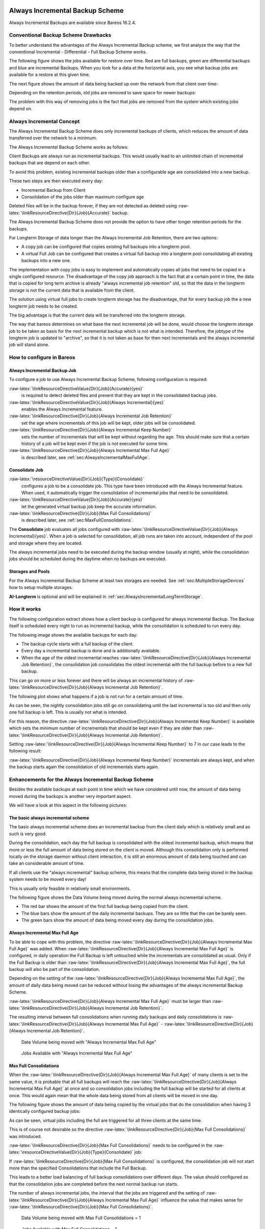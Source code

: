.. _sec:alwaysincremental:

Always Incremental Backup Scheme
================================

.. index:: General; Always Incremental 

Always Incremental Backups are available since Bareos
16.2.4.

Conventional Backup Scheme Drawbacks
------------------------------------

.. index:: General; Retention 

To better understand the advantages of the Always Incremental Backup
scheme, we first analyze the way that the conventional Incremental -
Differential - Full Backup Scheme works.

The following figure shows the jobs available for restore over time. Red
are full backups, green are differential backups and blue are
incremental Backups. When you look for a data at the horizontal axis,
you see what backup jobs are available for a restore at this given time.

|image|

The next figure shows the amount of data being backed up over the
network from that client over time:

|image|

Depending on the retention periods, old jobs are removed to save space
for newer backups:

|image|

The problem with this way of removing jobs is the fact that jobs are
removed from the system which existing jobs depend on.

Always Incremental Concept
--------------------------

The Always Incremental Backup Scheme does only incremental backups of
clients, which reduces the amount of data transferred over the network
to a minimum.

.. raw:: latex

   \limitation*{Always Incremental Backup}{Only suitable for file based backups}{%
   Always Incremental backups are only suitable for file based backups. Other data can not be combined on the server side (e.g. vmware plugings, NDMP, ...)
   }

The Always Incremental Backup Scheme works as follows:

Client Backups are always run as incremental backups. This would usually
lead to an unlimited chain of incremental backups that are depend on
each other.

To avoid this problem, existing incremental backups older than a
configurable age are consolidated into a new backup.

These two steps are then executed every day:

-  Incremental Backup from Client

-  Consolidation of the jobs older than maximum configure age

Deleted files will be in the backup forever, if they are not detected as
deleted using :raw-latex:`\linkResourceDirective{Dir}{Job}{Accurate}`
backup.

The Always Incremental Backup Scheme does not provide the option to have
other longer retention periods for the backups.

For Longterm Storage of data longer than the Always Incremental Job
Retention, there are two options:

-  A copy job can be configured that copies existing full backups into a
   longterm pool.

-  A virtual Full Job can be configured that creates a virtual full
   backup into a longterm pool consolidating all existing backups into a
   new one.

The implementation with copy jobs is easy to implement and automatically
copies all jobs that need to be copied in a single configured resource.
The disadvantage of the copy job approach is the fact that at a certain
point in time, the data that is copied for long term archive is already
"always incremental job retention" old, so that the data in the longterm
storage is not the current data that is available from the client.

The solution using virtual full jobs to create longterm storage has the
disadvantage, that for every backup job the a new longterm job needs to
be created.

The big advantage is that the current data will be transferred into the
longterm storage.

The way that bareos determines on what base the next incremental job
will be done, would choose the longterm storage job to be taken as basis
for the next incremental backup which is not what is intended.
Therefore, the jobtype of the longterm job is updated to "archive", so
that it is not taken as base for then next incrementals and the always
incremental job will stand alone.

How to configure in Bareos
--------------------------

Always Incremental Backup Job
~~~~~~~~~~~~~~~~~~~~~~~~~~~~~

To configure a job to use Always Incremental Backup Scheme, following
configuration is required:

.. raw:: latex

   \begin{bareosConfigResource}{bareos-dir}{job}{example}
   Job {
       ...
       Accurate = yes
       Always Incremental = yes
       Always Incremental Job Retention = <timespec>
       Always Incremental Keep Number = <number>
       ...
   }
   \end{bareosConfigResource}

:raw-latex:`\linkResourceDirectiveValue{Dir}{Job}{Accurate}{yes}`
    is required to detect deleted files and prevent that they are kept
    in the consolidated backup jobs.

:raw-latex:`\linkResourceDirectiveValue{Dir}{Job}{Always Incremental}{yes}`
    enables the Always Incremental feature.

:raw-latex:`\linkResourceDirective{Dir}{Job}{Always Incremental Job Retention}`
    set the age where incrementals of this job will be kept, older jobs
    will be consolidated.

:raw-latex:`\linkResourceDirective{Dir}{Job}{Always Incremental Keep Number}`
    sets the number of incrementals that will be kept without regarding
    the age. This should make sure that a certain history of a job will
    be kept even if the job is not executed for some time.

:raw-latex:`\linkResourceDirective{Dir}{Job}{Always Incremental Max Full Age}`
    is described later, see
    :ref:`sec:AlwaysIncrementalMaxFullAge`.

Consolidate Job
~~~~~~~~~~~~~~~

.. raw:: latex

   \begin{bareosConfigResource}{bareos-dir}{job}{Consolidate}
   Job {
       Name = "Consolidate"
       Type = "Consolidate"
       Accurate = "yes"
       JobDefs = "DefaultJob"
   }
   \end{bareosConfigResource}

:raw-latex:`\resourceDirectiveValue{Dir}{Job}{Type}{Consolidate}`
    configures a job to be a consolidate job. This type have been
    introduced with the Always Incremental feature. When used, it
    automatically trigger the consolidation of incremental jobs that
    need to be consolidated.

:raw-latex:`\linkResourceDirectiveValue{Dir}{Job}{Accurate}{yes}`
    let the generated virtual backup job keep the accurate information.

:raw-latex:`\linkResourceDirective{Dir}{Job}{Max Full Consolidations}`
    is described later, see
    :ref:`sec:MaxFullConsolidations`.

The **Consolidate** job evaluates all jobs configured
with
:raw-latex:`\linkResourceDirectiveValue{Dir}{Job}{Always Incremental}{yes}`.
When a job is selected for consolidation, all job runs are taken into
account, independent of the pool and storage where they are located.

The always incremental jobs need to be executed during the backup window
(usually at night), while the consolidation jobs should be scheduled
during the daytime when no backups are executed.

.. raw:: latex

   \warning{All Bareos job resources have some required directives, e.g. \linkResourceDirective{Dir}{Job}{Client}.
   Even so, none other than the mentioned directives are evaluated by a \resourceDirectiveValue{Dir}{Job}{Type}{Consolidate},
   they still have to be defined.
   Normally all required directives are already set in \resourceDirectiveValue{Dir}{Job}{Job Defs}{DefaultJob}.
   If not, you have to add them. You can use arbitrary, but valid values.}

Storages and Pools
~~~~~~~~~~~~~~~~~~

For the Always Incremental Backup Scheme at least two storages are
needed. See :ref:`sec:MultipleStorageDevices` how to
setup multiple storages.

.. raw:: latex

   \begin{bareosConfigResource}{bareos-dir}{pool}{AI-Incremental}
   Pool {
     Name = AI-Incremental
     Pool Type = Backup
     Recycle = yes                       # Bareos can automatically recycle Volumes
     Auto Prune = yes                    # Prune expired volumes
     Volume Retention = 360 days         # How long should jobs be kept?
     Maximum Volume Bytes = 50G          # Limit Volume size to something reasonable
     Label Format = "AI-Incremental-"
     Volume Use Duration = 23h
     Storage = File1
     Next Pool = AI-Consolidated         # consolidated jobs go to this pool
   }
   \end{bareosConfigResource}

.. raw:: latex

   \begin{bareosConfigResource}{bareos-dir}{pool}{AI-Consolidated}
   Pool {
     Name = AI-Consolidated
     Pool Type = Backup
     Recycle = yes                       # Bareos can automatically recycle Volumes
     Auto Prune = yes                    # Prune expired volumes
     Volume Retention = 360 days         # How long should jobs be kept?
     Maximum Volume Bytes = 50G          # Limit Volume size to something reasonable
     Label Format = "AI-Consolidated-"
     Volume Use Duration = 23h
     Storage = File2
     Next Pool = AI-Longterm             # copy jobs write to this pool
   }
   \end{bareosConfigResource}

.. raw:: latex

   \begin{bareosConfigResource}{bareos-dir}{pool}{AI-Longterm}
   Pool {
     Name = AI-Longterm
     Pool Type = Backup
     Recycle = yes                       # Bareos can automatically recycle Volumes
     Auto Prune = yes                    # Prune expired volumes
     Volume Retention = 10 years         # How long should jobs be kept?
     Maximum Volume Bytes = 50G          # Limit Volume size to something reasonable
     Label Format = "AI-Longterm-"
     Volume Use Duration = 23h
     Storage = File1
   }
   \end{bareosConfigResource}

**AI-Longterm** is optional and will be explained in
:ref:`sec:AlwaysIncrementalLongTermStorage`.

How it works
------------

The following configuration extract shows how a client backup is
configured for always incremental Backup. The Backup itself is scheduled
every night to run as incremental backup, while the consolidation is
scheduled to run every day.

.. raw:: latex

   \begin{bareosConfigResource}{bareos-dir}{job}{BackupClient1}
   Job {
       Name = "BackupClient1"
       JobDefs = "DefaultJob"

       # Always incremental settings
       AlwaysIncremental = yes
       AlwaysIncrementalJobRetention = 7 days

       Accurate = yes

       Pool = AI-Incremental
       Full Backup Pool = AI-Consolidated
   }
   \end{bareosConfigResource}

.. raw:: latex

   \begin{bareosConfigResource}{bareos-dir}{job}{Consolidate}
   Job {
       Name = "Consolidate"
       Type = "Consolidate"
       Accurate = "yes"
       JobDefs = "DefaultJob"
   }
   \end{bareosConfigResource}

The following image shows the available backups for each day:

|image|

-  The backup cycle starts with a full backup of the client.

-  Every day a incremental backup is done and is additionally available.

-  When the age of the oldest incremental reaches
   :raw-latex:`\linkResourceDirective{Dir}{Job}{Always Incremental Job Retention}`,
   the consolidation job consolidates the oldest incremental with the
   full backup before to a new full backup.

This can go on more or less forever and there will be always an
incremental history of
:raw-latex:`\linkResourceDirective{Dir}{Job}{Always Incremental Job Retention}`.

The following plot shows what happens if a job is not run for a certain
amount of time.

|image|

As can be seen, the nightly consolidation jobs still go on consolidating
until the last incremental is too old and then only one full backup is
left. This is usually not what is intended.

For this reason, the directive
:raw-latex:`\linkResourceDirective{Dir}{Job}{Always Incremental Keep Number}`
is available which sets the minimum number of incrementals that should
be kept even if they are older than
:raw-latex:`\linkResourceDirective{Dir}{Job}{Always Incremental Job Retention}`.

Setting
:raw-latex:`\linkResourceDirective{Dir}{Job}{Always Incremental Keep Number}`
to 7 in our case leads to the following result:

|image|

:raw-latex:`\linkResourceDirective{Dir}{Job}{Always Incremental Keep Number}`
incrementals are always kept, and when the backup starts again the
consolidation of old incrementals starts again.

Enhancements for the Always Incremental Backup Scheme
-----------------------------------------------------

Besides the available backups at each point in time which we have
considered until now, the amount of data being moved during the backups
is another very important aspect.

We will have a look at this aspect in the following pictures:

The basic always incremental scheme
~~~~~~~~~~~~~~~~~~~~~~~~~~~~~~~~~~~

The basic always incremental scheme does an incremental backup from the
client daily which is relatively small and as such is very good.

During the consolidation, each day the full backup is consolidated with
the oldest incremental backup, which means that more or less the full
amount of data being stored on the client is moved. Although this
consolidation only is performed locally on the storage daemon without
client interaction, it is still an enormous amount of data being touched
and can take an considerable amount of time.

If all clients use the "always incremental" backup scheme, this means
that the complete data being stored in the backup system needs to be
moved every day!

This is usually only feasible in relatively small environments.

The following figure shows the Data Volume being moved during the normal
always incremental scheme.

-  The red bar shows the amount of the first full backup being copied
   from the client.

-  The blue bars show the amount of the daily incremental backups. They
   are so little that the can be barely seen.

-  The green bars show the amount of data being moved every day during
   the consolidation jobs.

|image|

.. _sec:AlwaysIncrementalMaxFullAge:

Always Incremental Max Full Age
~~~~~~~~~~~~~~~~~~~~~~~~~~~~~~~

To be able to cope with this problem, the directive
:raw-latex:`\linkResourceDirective{Dir}{Job}{Always Incremental Max Full Age}`
was added. When
:raw-latex:`\linkResourceDirective{Dir}{Job}{Always Incremental Max Full Age}`
is configured, in daily operation the Full Backup is left untouched
while the incrementals are consolidated as usual. Only if the Full
Backup is older than
:raw-latex:`\linkResourceDirective{Dir}{Job}{Always Incremental Max Full Age}`,
the full backup will also be part of the consolidation.

Depending on the setting of the
:raw-latex:`\linkResourceDirective{Dir}{Job}{Always Incremental Max Full Age}`,
the amount of daily data being moved can be reduced without losing the
advantages of the always incremental Backup Scheme.

:raw-latex:`\linkResourceDirective{Dir}{Job}{Always Incremental Max Full Age}`
must be larger than
:raw-latex:`\linkResourceDirective{Dir}{Job}{Always Incremental Job Retention}`.

The resulting interval between full consolidations when running daily
backups and daily consolidations is
:raw-latex:`\linkResourceDirective{Dir}{Job}{Always Incremental Max Full Age}`
-
:raw-latex:`\linkResourceDirective{Dir}{Job}{Always Incremental Job Retention}`.

.. raw:: latex

   \centering

.. figure:: \idir always-incremental-jobdata-AlwaysIncrementalMaxFullAge_21_days
   :alt: Data Volume being moved with "Always Incremental Max Full Age"

   Data Volume being moved with "Always Incremental Max Full Age"

.. raw:: latex

   \centering

.. figure:: \idir always-incremental-jobs_available-AlwaysIncrementalMaxFullAge_21_days
   :alt: Jobs Available with "Always Incremental Max Full Age"

   Jobs Available with "Always Incremental Max Full Age"

.. _sec:MaxFullConsolidations:

Max Full Consolidations
~~~~~~~~~~~~~~~~~~~~~~~

When the
:raw-latex:`\linkResourceDirective{Dir}{Job}{Always Incremental Max Full Age}`
of many clients is set to the same value, it is probable that all full
backups will reach the
:raw-latex:`\linkResourceDirective{Dir}{Job}{Always Incremental Max Full Age}`
at once and so consolidation jobs including the full backup will be
started for all clients at once. This would again mean that the whole
data being stored from all clients will be moved in one day.

The following figure shows the amount of data being copied by the
virtual jobs that do the consolidation when having 3 identically
configured backup jobs:

|image|

As can be seen, virtual jobs including the full are triggered for all
three clients at the same time.

This is of course not desirable so the directive
:raw-latex:`\linkResourceDirective{Dir}{Job}{Max Full Consolidations}`
was introduced.

:raw-latex:`\linkResourceDirective{Dir}{Job}{Max Full Consolidations}`
needs to be configured in the
:raw-latex:`\resourceDirectiveValue{Dir}{Job}{Type}{Consolidate}` job:

.. raw:: latex

   \begin{bareosConfigResource}{bareos-dir}{job}{Consolidate}
   Job {
       Name = "Consolidate"
       Type = "Consolidate"
       Accurate = "yes"
       JobDefs = "DefaultJob"

       Max Full Consolidations = 1
   }
   \end{bareosConfigResource}

If
:raw-latex:`\linkResourceDirective{Dir}{Job}{Max Full Consolidations}`
is configured, the consolidation job will not start more than the
specified Consolidations that include the Full Backup.

This leads to a better load balancing of full backup consolidations over
different days. The value should configured so that the consolidation
jobs are completed before the next normal backup run starts.

The number of always incremental jobs, the interval that the jobs are
triggered and the setting of
:raw-latex:`\linkResourceDirective{Dir}{Job}{Always Incremental Max Full Age}`
influence the value that makes sense for
:raw-latex:`\linkResourceDirective{Dir}{Job}{Max Full Consolidations}`.

.. raw:: latex

   \centering

.. figure:: \idir jobdata_multiple_clients_maxfullconsilidate
   :alt: Data Volume being moved with Max Full Consolidations = 1

   Data Volume being moved with Max Full Consolidations = 1

.. raw:: latex

   \centering

.. figure:: \idir jobs_available_multiple_clients_maxfullconsolidate
   :alt: Jobs Available with Max Full Consolidations = 1

   Jobs Available with Max Full Consolidations = 1

.. _sec:AlwaysIncrementalLongTermStorage:

Long Term Storage of Always Incremental Jobs
--------------------------------------------

What is missing in the always incremental backup scheme in comparison to
the traditional "Incremental Differential Full" scheme is the option to
store a certain job for a longer time.

When using always incremental, the usual maximum age of data stored
during the backup cycle is
:raw-latex:`\linkResourceDirective{Dir}{Job}{Always Incremental Job Retention}`.

Usually, it is desired to be able to store a certain backup for a longer
time, e.g. monthly a backup should be kept for half a year.

There are two options to achieve this goal.

Copy Jobs
~~~~~~~~~

The configuration of archiving via copy job is simple, just configure a
copy job that copies over the latest full backup at that point in time.

As all full backups go into the **AI-Consolidated**, we
just copy all uncopied backups in the
**AI-Consolidated** to a longterm pool:

.. raw:: latex

   \begin{bareosConfigResource}{bareos-dir}{job}{CopyLongtermFull}
   Job {
     Name = "CopyLongtermFull"
     Schedule = LongtermFull
     Type = Copy
     Level = Full
     Pool = AI-Consolidated
     Selection Type = PoolUncopiedJobs
     Messages = Standard
   }
   \end{bareosConfigResource}

As can be seen in the plot, the copy job creates a copy of the current
full backup that is available and is already 7 days old.

|image|

The other disadvantage is, that it copies all jobs, not only the virtual
full jobs. It also includes the virtual incremental jobs from this pool.

Virtual Full Jobs
~~~~~~~~~~~~~~~~~

The alternative to Copy Jobs is creating a virtual Full Backup Job when
the data should be stored in a long-term pool.

.. raw:: latex

   \begin{bareosConfigResource}{bareos-dir}{job}{VirtualLongtermFull}
   Job {
     Name = "VirtualLongtermFull"
     Client = bareos-fd
     FileSet = SelfTest
     Schedule = LongtermFull
     Type = Backup
     Level = VirtualFull
     Pool = AI-Consolidated
     Messages = Standard

     Priority = 13                 # run after  Consolidate
     Run Script {
           console = "update jobid=%i jobtype=A"
           Runs When = After
           Runs On Client = No
           Runs On Failure = No
     }
   }
   \end{bareosConfigResource}

To make sure the longterm
:raw-latex:`\resourceDirectiveValue{Dir}{Job}{Level}{VirtualFull}` is
not taken as base for the next incrementals, the job type of the copied
job is set to
:raw-latex:`\resourceDirectiveValue{Dir}{Job}{Type}{Archive}` with the
:raw-latex:`\linkResourceDirective{Dir}{Job}{Run Script}`.

As can be seen on the plot, the
:raw-latex:`\resourceDirectiveValue{Dir}{Job}{Level}{VirtualFull}`
archives the current data, i.e. it consolidates the full and all
incrementals that are currently available.

|image|

How to manually transfer data/volumes
=====================================

The always incremental backup scheme minimizes the amount of data that
needs to be transferred over the wire.

This makes it possible to backup big filesystems over small bandwidths.

The only challenge is to do the first full backup.

The easiest way to transfer the data is to copy it to a portable data
medium (or even directly store it on there) and import the data into the
local bareos catalog as if it was backed up from the original client.

This can be done in two ways

#. Install a storage daemon in the remote location that needs to be
   backed up and connect it to the main director. This makes it easy to
   make a local backup in the remote location and then transfer the
   volumes to the local storage. For this option the communication
   between the local director and the remote storage daemon needs to be
   possible.

   |image|

#. Install a director and a storage daemon in the remote location. This
   option means that the backup is done completely independent from the
   local director and only the volume is then transferred and needs to
   be imported afterwards.

   |image|

Import Data from a Remote Storage Daemon
----------------------------------------

First setup client, fileset, job and schedule as needed for a always
incremental backup of the remote client.

Run the first backup but make sure that you choose the remote storage to
be used.

.. raw:: latex

   \begin{bconsole}{run}
   *run job=BackupClient-remote level=Full storage=File-remote
   \end{bconsole}

Transport the volumes that were used for that backup over to the local
storage daemon and make them available to the local storage daemon. This
can be either by putting the tapes into the local changer or by storing
the file volumes into the local file volume directory.

If copying a volume to the local storage directory make sure that the
file rights are correct.

Now tell the director that the volume now belongs to the local storage
daemon.

List volumes shows that the volumes used still belong to the remote
storage:

.. raw:: latex

   \begin{bconsole}{list volumes}
   *<input>list volumes</input>
   .....
   Pool: Full
   +---------+------------+-----------+---------+----------+----------+--------------+---------+------+-----------+-----------+---------------------+-------------+
   | MediaId | VolumeName | VolStatus | Enabled | VolBytes | VolFiles | VolRetention | Recycle | Slot | InChanger | MediaType | LastWritten         | Storage     |
   +---------+------------+-----------+---------+----------+----------+--------------+---------+------+-----------+-----------+---------------------+-------------+
   | 1       | Full-0001  | Append    | 1       | 38600329 | 0        | 31536000     | 1       | 0    | 0         | File      | 2016-07-28 14:00:47 | File-remote |
   +---------+------------+-----------+---------+----------+----------+--------------+---------+------+-----------+-----------+---------------------+-------------+
   \end{bconsole}

Use :command:`update volume` to set the right storage and
check with list volumes that it worked:

.. raw:: latex

   \begin{bconsole}{update volume}
   *<input>update volume=Full-0001 storage=File</input>
   *<input>list volumes</input>
   ...
   Pool: Full
   +---------+------------+-----------+---------+----------+----------+--------------+---------+------+-----------+-----------+---------------------+---------+
   | MediaId | VolumeName | VolStatus | Enabled | VolBytes | VolFiles | VolRetention | Recycle | Slot | InChanger | MediaType | LastWritten         | Storage |
   +---------+------------+-----------+---------+----------+----------+--------------+---------+------+-----------+-----------+---------------------+---------+
   | 1       | Full-0001  | Append    | 1       | 38600329 | 0        | 31536000     | 1       | 0    | 0         | File      | 2016-07-28 14:00:47 | File    |
   +---------+------------+-----------+---------+----------+----------+--------------+---------+------+-----------+-----------+---------------------+---------+
   \end{bconsole}

Now the remote storage daemon can be disabled as it is not needed
anymore.

The next incremental run will take the previously taken full backup as
reference.

Import Data from a Independent Remote Full Bareos Installation
--------------------------------------------------------------

If a network connection between the local director and the remote
storage daemon is not possible, it is also an option to setup a fully
functional Bareos installation remotely and then to import the created
volumes. Of course the network connection between the
:raw-latex:`\bareosDir `and the :raw-latex:`\bareosFd `is needed in any
case to make the incremental backups possible.

-  Configure the connection from local :raw-latex:`\bareosDir `to remote
    |bareosFd| , give the remote client the same name as it
   was when the data was backed up.

-  Add the Fileset created on remote machine to local machine.

-  Configure the Job that should backup the remote client with the
   fileset.

-  Run :command:`estimate listing` on the remote backup
   job.

-  Run :command:`list filesets` to make sure the fileset
   was added to the catalog.

Then we need to create a backup on the remote machine onto a portable
disk which we can then import into our local installation.

On remote machine:

-  Install full Bareos server on remote server (sd, fd, dir). Using the
   Sqlite backend is sufficient.

-  Add the client to the remote backup server.

-  Add fileset which the client will be backed up.

-  Add Pool with name **transfer** where the data will
   be written to.

-  create job that will backup the remote client with the remote fileset
   into the new pool

-  Do the local backup using the just created Pool and Filesets.

Transport the newly created volume over to the director machine (e.g.
via external harddrive) and store the file where the device stores its
files (e.g. /var/lib/bareos/storage)

Shutdown Director on local director machine.

Import data form volume via :command:`bscan`, you need to
set which database backend is used:
:command:`bscan -B sqlite3 FileStorage -V Transfer-0001 -s -S`

If the import was successfully completed, test if an incremental job
really only backs up the minimum amount of data.

.. |image| image:: \idir inc-diff-full-jobs_available
.. |image| image:: \idir inc-diff-full-jobdata
.. |image| image:: \idir inc-diff-full-jobs_available-zoom
.. |image| image:: \idir always-incremental
.. |image| image:: \idir always-incremental-with-pause-7days-retention-no-keep
.. |image| image:: \idir always-incremental-with-pause-7days-retention-7days-keep
.. |image| image:: \idir always-incremental-jobdata
.. |image| image:: \idir jobdata_multiple_clients
.. |image| image:: \idir always-incremental-copy-job-archiving
.. |image| image:: \idir always-incremental-virtualfull-job-archiving
.. |image| image:: \idir ai-transfer-first-backup2
.. |image| image:: \idir ai-transfer-first-backup3

